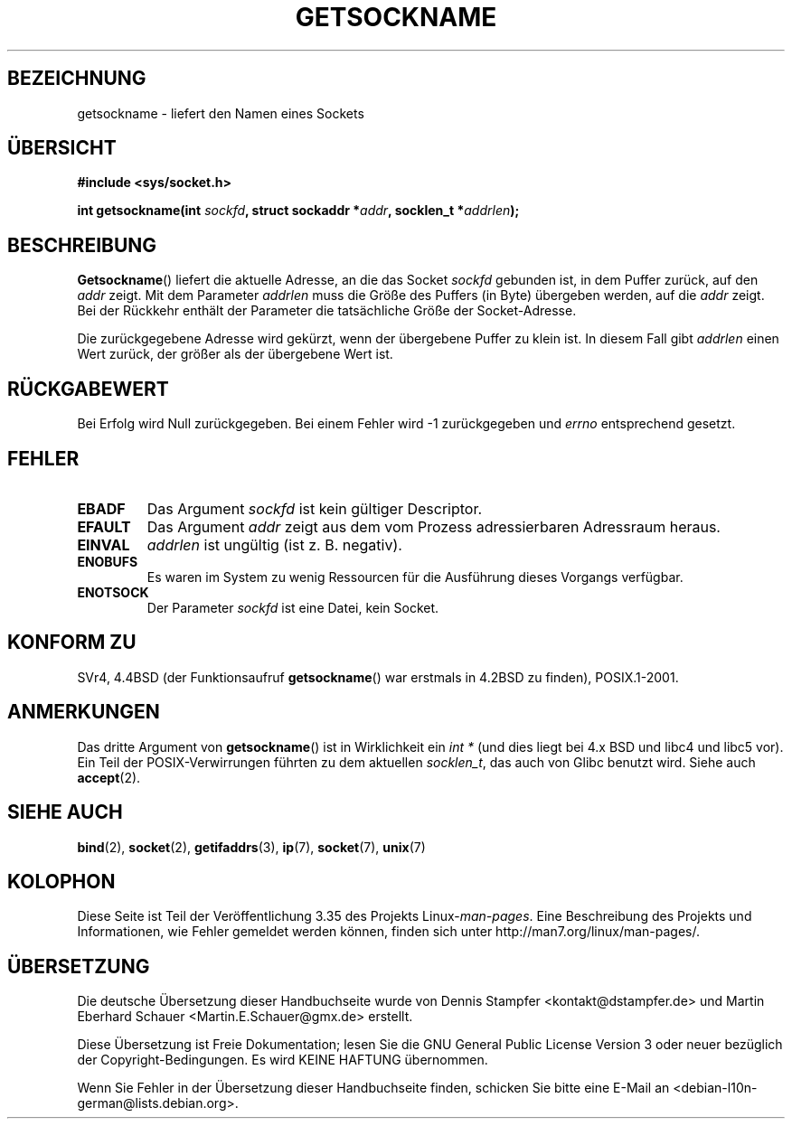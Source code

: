 .\" -*- coding: UTF-8 -*-
.\" Copyright (c) 1983, 1991 The Regents of the University of California.
.\" All rights reserved.
.\"
.\" Redistribution and use in source and binary forms, with or without
.\" modification, are permitted provided that the following conditions
.\" are met:
.\" 1. Redistributions of source code must retain the above copyright
.\"    notice, this list of conditions and the following disclaimer.
.\" 2. Redistributions in binary form must reproduce the above copyright
.\"    notice, this list of conditions and the following disclaimer in the
.\"    documentation and/or other materials provided with the distribution.
.\" 3. All advertising materials mentioning features or use of this software
.\"    must display the following acknowledgement:
.\"	This product includes software developed by the University of
.\"	California, Berkeley and its contributors.
.\" 4. Neither the name of the University nor the names of its contributors
.\"    may be used to endorse or promote products derived from this software
.\"    without specific prior written permission.
.\"
.\" THIS SOFTWARE IS PROVIDED BY THE REGENTS AND CONTRIBUTORS ``AS IS'' AND
.\" ANY EXPRESS OR IMPLIED WARRANTIES, INCLUDING, BUT NOT LIMITED TO, THE
.\" IMPLIED WARRANTIES OF MERCHANTABILITY AND FITNESS FOR A PARTICULAR PURPOSE
.\" ARE DISCLAIMED.  IN NO EVENT SHALL THE REGENTS OR CONTRIBUTORS BE LIABLE
.\" FOR ANY DIRECT, INDIRECT, INCIDENTAL, SPECIAL, EXEMPLARY, OR CONSEQUENTIAL
.\" DAMAGES (INCLUDING, BUT NOT LIMITED TO, PROCUREMENT OF SUBSTITUTE GOODS
.\" OR SERVICES; LOSS OF USE, DATA, OR PROFITS; OR BUSINESS INTERRUPTION)
.\" HOWEVER CAUSED AND ON ANY THEORY OF LIABILITY, WHETHER IN CONTRACT, STRICT
.\" LIABILITY, OR TORT (INCLUDING NEGLIGENCE OR OTHERWISE) ARISING IN ANY WAY
.\" OUT OF THE USE OF THIS SOFTWARE, EVEN IF ADVISED OF THE POSSIBILITY OF
.\" SUCH DAMAGE.
.\"
.\"     @(#)getsockname.2	6.4 (Berkeley) 3/10/91
.\"
.\" Modified Sat Jul 24 16:30:29 1993 by Rik Faith <faith@cs.unc.edu>
.\" Modified Tue Oct 22 00:22:35 EDT 1996 by Eric S. Raymond <esr@thyrsus.com>
.\" Modified Sun Mar 28 21:26:46 1999 by Andries Brouwer <aeb@cwi.nl>
.\"
.\"*******************************************************************
.\"
.\" This file was generated with po4a. Translate the source file.
.\"
.\"*******************************************************************
.TH GETSOCKNAME 2 "3. Dezember 2008" Linux Linux\-Programmierhandbuch
.SH BEZEICHNUNG
getsockname \- liefert den Namen eines Sockets
.SH ÜBERSICHT
.nf
\fB#include <sys/socket.h>\fP
.sp
\fBint getsockname(int \fP\fIsockfd\fP\fB, struct sockaddr *\fP\fIaddr\fP\fB, socklen_t *\fP\fIaddrlen\fP\fB);\fP
.fi
.SH BESCHREIBUNG
\fBGetsockname\fP() liefert die aktuelle Adresse, an die das Socket \fIsockfd\fP
gebunden ist, in dem Puffer zurück, auf den \fIaddr\fP zeigt. Mit dem Parameter
\fIaddrlen\fP muss die Größe des Puffers (in Byte) übergeben werden, auf die
\fIaddr\fP zeigt. Bei der Rückkehr enthält der Parameter die tatsächliche Größe
der Socket\-Adresse.

Die zurückgegebene Adresse wird gekürzt, wenn der übergebene Puffer zu klein
ist. In diesem Fall gibt \fIaddrlen\fP einen Wert zurück, der größer als der
übergebene Wert ist.
.SH RÜCKGABEWERT
Bei Erfolg wird Null zurückgegeben. Bei einem Fehler wird \-1 zurückgegeben
und \fIerrno\fP entsprechend gesetzt.
.SH FEHLER
.TP 
\fBEBADF\fP
Das Argument \fIsockfd\fP ist kein gültiger Descriptor.
.TP 
\fBEFAULT\fP
Das Argument \fIaddr\fP zeigt aus dem vom Prozess adressierbaren Adressraum
heraus.
.TP 
\fBEINVAL\fP
\fIaddrlen\fP ist ungültig (ist z. B. negativ).
.TP 
\fBENOBUFS\fP
Es waren im System zu wenig Ressourcen für die Ausführung dieses Vorgangs
verfügbar.
.TP 
\fBENOTSOCK\fP
Der Parameter \fIsockfd\fP ist eine Datei, kein Socket.
.SH "KONFORM ZU"
.\" SVr4 documents additional ENOMEM
.\" and ENOSR error codes.
SVr4, 4.4BSD (der Funktionsaufruf \fBgetsockname\fP() war erstmals in 4.2BSD zu
finden), POSIX.1\-2001.
.SH ANMERKUNGEN
Das dritte Argument von \fBgetsockname\fP() ist in Wirklichkeit ein \fIint *\fP
(und dies liegt bei 4.x BSD und libc4 und libc5 vor). Ein Teil der
POSIX\-Verwirrungen führten zu dem aktuellen \fIsocklen_t\fP, das auch von Glibc
benutzt wird. Siehe auch \fBaccept\fP(2).
.SH "SIEHE AUCH"
\fBbind\fP(2), \fBsocket\fP(2), \fBgetifaddrs\fP(3), \fBip\fP(7), \fBsocket\fP(7),
\fBunix\fP(7)
.SH KOLOPHON
Diese Seite ist Teil der Veröffentlichung 3.35 des Projekts
Linux\-\fIman\-pages\fP. Eine Beschreibung des Projekts und Informationen, wie
Fehler gemeldet werden können, finden sich unter
http://man7.org/linux/man\-pages/.

.SH ÜBERSETZUNG
Die deutsche Übersetzung dieser Handbuchseite wurde von
Dennis Stampfer <kontakt@dstampfer.de>
und
Martin Eberhard Schauer <Martin.E.Schauer@gmx.de>
erstellt.

Diese Übersetzung ist Freie Dokumentation; lesen Sie die
GNU General Public License Version 3 oder neuer bezüglich der
Copyright-Bedingungen. Es wird KEINE HAFTUNG übernommen.

Wenn Sie Fehler in der Übersetzung dieser Handbuchseite finden,
schicken Sie bitte eine E-Mail an <debian-l10n-german@lists.debian.org>.
